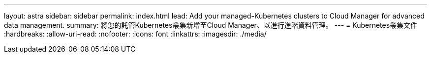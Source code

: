 ---
layout: astra 
sidebar: sidebar 
permalink: index.html 
lead: Add your managed-Kubernetes clusters to Cloud Manager for advanced data management. 
summary: 將您的託管Kubernetes叢集新增至Cloud Manager、以進行進階資料管理。 
---
= Kubernetes叢集文件
:hardbreaks:
:allow-uri-read: 
:nofooter: 
:icons: font
:linkattrs: 
:imagesdir: ./media/


